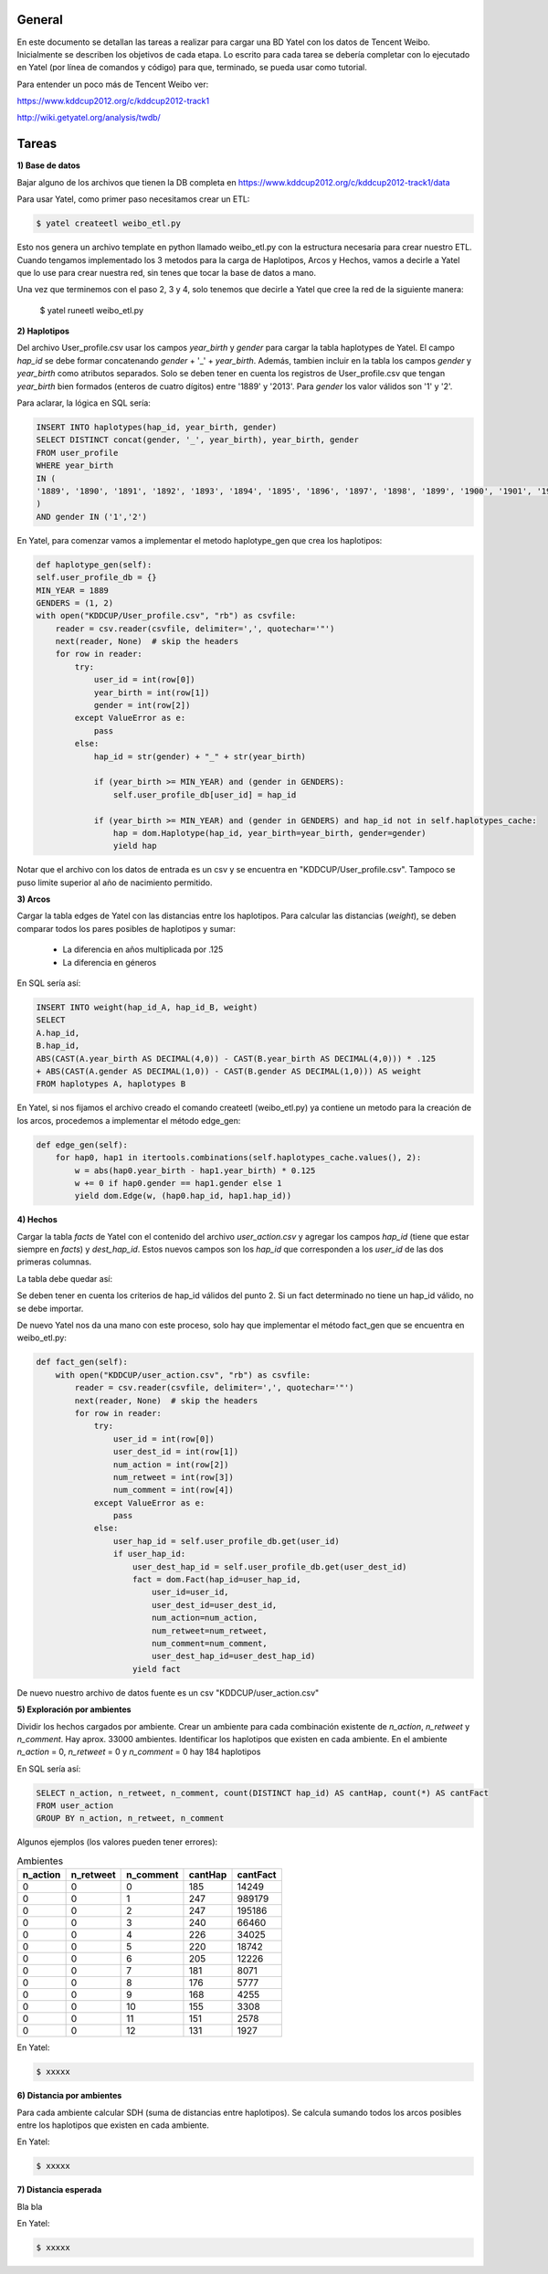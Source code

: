 .. tags: 
.. title: Análisis de Tencent Weibo con Yatel

General
+++++++

En este documento se detallan las tareas a realizar para cargar una BD Yatel con
los datos de Tencent Weibo. Inicialmente se describen los objetivos de
cada etapa. Lo escrito para cada tarea se debería completar con lo ejecutado
en Yatel (por línea de comandos y código) para que, terminado, se pueda usar
como tutorial.

Para entender un poco más de Tencent Weibo ver:

https://www.kddcup2012.org/c/kddcup2012-track1

http://wiki.getyatel.org/analysis/twdb/

Tareas
++++++

**1) Base de datos**

Bajar alguno de los archivos que tienen la DB completa en 
https://www.kddcup2012.org/c/kddcup2012-track1/data

Para usar Yatel, como primer paso necesitamos crear un ETL:

.. code-block:: bash

    $ yatel createetl weibo_etl.py
    
Esto nos genera un archivo template en python llamado weibo_etl.py con la estructura necesaria para crear nuestro ETL. Cuando tengamos implementado los 3 metodos para la carga de Haplotipos, Arcos y Hechos, vamos a decirle a Yatel que lo use para crear nuestra red, sin tenes que tocar la base de datos a mano.

Una vez que terminemos con el paso 2, 3 y 4, solo tenemos que decirle a Yatel que cree la red de la siguiente manera:


    $ yatel runeetl weibo_etl.py
    

**2) Haplotipos**

Del archivo User_profile.csv usar los campos *year_birth* y *gender* 
para cargar la tabla haplotypes de Yatel. El campo *hap_id* se debe formar 
concatenando *gender* + '_' + *year_birth*. Además, tambien incluir en la 
tabla los campos *gender* y *year_birth* como atributos separados. Solo se 
deben tener en cuenta los registros de User_profile.csv que tengan 
*year_birth* bien formados (enteros de cuatro dígitos) entre '1889' y '2013'. 
Para *gender* los valor válidos son '1' y '2'. 

Para aclarar, la lógica en SQL sería:

.. code-block:: sql

    INSERT INTO haplotypes(hap_id, year_birth, gender)
    SELECT DISTINCT concat(gender, '_', year_birth), year_birth, gender
    FROM user_profile
    WHERE year_birth
    IN (
    '1889', '1890', '1891', '1892', '1893', '1894', '1895', '1896', '1897', '1898', '1899', '1900', '1901', '1902', '1903', '1904', '1905', '1906', '1907', '1908', '1909', '1910', '1911', '1912', '1913', '1914', '1915', '1916', '1917', '1918', '1919', '1920', '1921', '1922', '1923', '1924', '1925', '1926', '1927', '1928', '1929', '1930', '1931', '1932', '1933', '1934', '1935', '1936', '1937', '1938', '1939', '1940', '1941', '1942', '1943', '1944', '1945', '1946', '1947', '1948', '1949', '1950', '1951', '1952', '1953', '1954', '1955', '1956', '1957', '1958', '1959', '1960', '1961', '1962', '1963', '1964', '1965', '1966', '1967', '1968', '1969', '1970', '1971', '1972', '1973', '1974', '1975', '1976', '1977', '1978', '1979', '1980', '1981', '1982', '1983', '1984', '1985', '1986', '1987', '1988', '1989', '1990', '1991', '1992', '1993', '1994', '1995', '1996', '1997', '1998', '1999', '2000', '2001', '2002', '2003', '2004', '2005', '2006', '2007', '2008', '2009', '2010', '2011', '2012', '2013'
    )
    AND gender IN ('1','2')

En Yatel, para comenzar vamos a implementar el metodo haplotype_gen que crea los haplotipos:

.. code-block:: python

	def haplotype_gen(self):
        self.user_profile_db = {}
        MIN_YEAR = 1889
        GENDERS = (1, 2)
        with open("KDDCUP/User_profile.csv", "rb") as csvfile:
            reader = csv.reader(csvfile, delimiter=',', quotechar='"')
            next(reader, None)  # skip the headers
            for row in reader:
                try:
                    user_id = int(row[0])
                    year_birth = int(row[1])
                    gender = int(row[2])
                except ValueError as e:
                    pass
                else:
                    hap_id = str(gender) + "_" + str(year_birth)

                    if (year_birth >= MIN_YEAR) and (gender in GENDERS):
                        self.user_profile_db[user_id] = hap_id

                    if (year_birth >= MIN_YEAR) and (gender in GENDERS) and hap_id not in self.haplotypes_cache:
                        hap = dom.Haplotype(hap_id, year_birth=year_birth, gender=gender)
                        yield hap
    
Notar que el archivo con los datos de entrada es un csv y se encuentra en "KDDCUP/User_profile.csv". Tampoco se puso limite superior al año de nacimiento permitido.


**3) Arcos**

Cargar la tabla edges de Yatel con las distancias entre los haplotipos. 
Para calcular las distancias (*weight*), se deben comparar todos los pares 
posibles de haplotipos y sumar:

    * La diferencia en años multiplicada por .125
    * La diferencia en géneros

En SQL sería así:

.. code-block:: sql

    INSERT INTO weight(hap_id_A, hap_id_B, weight)
    SELECT 
    A.hap_id,
    B.hap_id, 
    ABS(CAST(A.year_birth AS DECIMAL(4,0)) - CAST(B.year_birth AS DECIMAL(4,0))) * .125 
    + ABS(CAST(A.gender AS DECIMAL(1,0)) - CAST(B.gender AS DECIMAL(1,0))) AS weight
    FROM haplotypes A, haplotypes B

En Yatel, si nos fijamos el archivo creado el comando createetl (weibo_etl.py) ya contiene un metodo para la creación de los arcos, procedemos a implementar el método edge_gen:


.. code-block:: python

    def edge_gen(self):
        for hap0, hap1 in itertools.combinations(self.haplotypes_cache.values(), 2):
            w = abs(hap0.year_birth - hap1.year_birth) * 0.125
            w += 0 if hap0.gender == hap1.gender else 1
            yield dom.Edge(w, (hap0.hap_id, hap1.hap_id))
            

**4) Hechos**

Cargar la tabla *facts* de Yatel con el contenido del archivo *user_action.csv* y agregar los 
campos *hap_id* (tiene que estar siempre en *facts*) y *dest_hap_id*. Estos nuevos campos
son los *hap_id* que corresponden a los *user_id* de las dos primeras columnas.

La tabla debe quedar así:

.. image:: http://wiki.getyatel.org/analysis/twdb-yatel/_attachment/facts.png

Se deben tener en cuenta los criterios de hap_id válidos del punto 2. Si un fact determinado no
tiene un hap_id válido, no se debe importar.

De nuevo Yatel nos da una mano con este proceso, solo hay que implementar el método fact_gen que se encuentra en weibo_etl.py:

.. code-block:: python

    def fact_gen(self):
        with open("KDDCUP/user_action.csv", "rb") as csvfile:
            reader = csv.reader(csvfile, delimiter=',', quotechar='"')
            next(reader, None)  # skip the headers
            for row in reader:
                try:
                    user_id = int(row[0])
                    user_dest_id = int(row[1])
                    num_action = int(row[2])
                    num_retweet = int(row[3])
                    num_comment = int(row[4])
                except ValueError as e:
                    pass
                else:
                    user_hap_id = self.user_profile_db.get(user_id)
                    if user_hap_id:
                        user_dest_hap_id = self.user_profile_db.get(user_dest_id)
                        fact = dom.Fact(hap_id=user_hap_id,
                            user_id=user_id,
                            user_dest_id=user_dest_id,
                            num_action=num_action,
                            num_retweet=num_retweet,
                            num_comment=num_comment,
                            user_dest_hap_id=user_dest_hap_id)
                        yield fact
                        
De nuevo nuestro archivo de datos fuente es un csv "KDDCUP/user_action.csv"

**5) Exploración por ambientes**

Dividir los hechos cargados por ambiente. Crear un ambiente para cada combinación
existente de *n_action*, *n_retweet* y *n_comment*. Hay aprox. 33000 ambientes.
Identificar los haplotipos que existen en cada ambiente. En el ambiente *n_action* = 0, *n_retweet* = 0 y *n_comment* = 0 hay 184 haplotipos

En SQL sería así:

.. code-block:: sql

	SELECT n_action, n_retweet, n_comment, count(DISTINCT hap_id) AS cantHap, count(*) AS cantFact
	FROM user_action
	GROUP BY n_action, n_retweet, n_comment

Algunos ejemplos (los valores pueden tener errores):

.. csv-table:: Ambientes
    :header: n_action, n_retweet, n_comment, cantHap, cantFact

    
    0, 0, 0, 185, 14249
    0, 0, 1, 247, 989179
    0, 0, 2, 247, 195186
    0, 0, 3, 240, 66460
    0, 0, 4, 226, 34025
    0, 0, 5, 220, 18742
    0, 0, 6, 205, 12226
    0, 0, 7, 181, 8071
    0, 0, 8, 176, 5777
    0, 0, 9, 168, 4255
    0, 0, 10, 155, 3308
    0, 0, 11, 151, 2578
    0, 0, 12, 131, 1927

En Yatel:

.. code-block:: bash

    $ xxxxx

**6) Distancia por ambientes**

Para cada ambiente calcular SDH (suma de distancias entre haplotipos). 
Se calcula sumando todos los arcos posibles entre los haplotipos que
existen en cada ambiente.

.. image:: http://wiki.getyatel.org/analysis/twdb-yatel/_attachment/SDH.png

En Yatel:

.. code-block:: bash

    $ xxxxx

**7) Distancia esperada**

Bla bla

.. image:: http://wiki.getyatel.org/analysis/twdb-yatel/_attachment/ESDH.png

En Yatel:

.. code-block:: bash

    $ xxxxx

